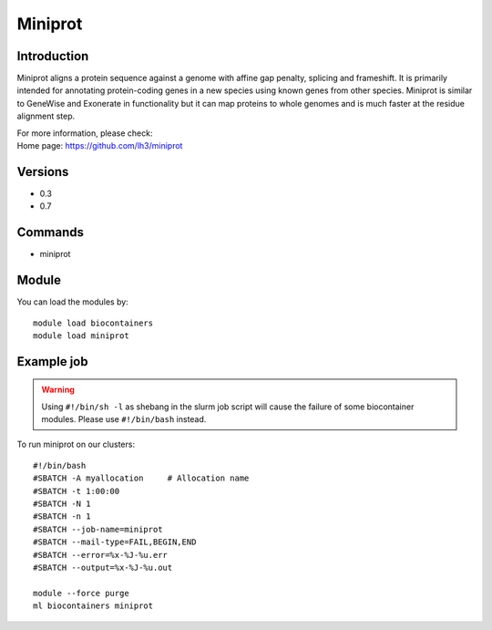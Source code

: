 .. _backbone-label:

Miniprot
==============================

Introduction
~~~~~~~~
Miniprot aligns a protein sequence against a genome with affine gap penalty, splicing and frameshift. It is primarily intended for annotating protein-coding genes in a new species using known genes from other species. Miniprot is similar to GeneWise and Exonerate in functionality but it can map proteins to whole genomes and is much faster at the residue alignment step.


| For more information, please check:
| Home page: https://github.com/lh3/miniprot

Versions
~~~~~~~~
- 0.3
- 0.7

Commands
~~~~~~~
- miniprot

Module
~~~~~~~~
You can load the modules by::

    module load biocontainers
    module load miniprot

Example job
~~~~~
.. warning::
    Using ``#!/bin/sh -l`` as shebang in the slurm job script will cause the failure of some biocontainer modules. Please use ``#!/bin/bash`` instead.

To run miniprot on our clusters::

    #!/bin/bash
    #SBATCH -A myallocation     # Allocation name
    #SBATCH -t 1:00:00
    #SBATCH -N 1
    #SBATCH -n 1
    #SBATCH --job-name=miniprot
    #SBATCH --mail-type=FAIL,BEGIN,END
    #SBATCH --error=%x-%J-%u.err
    #SBATCH --output=%x-%J-%u.out

    module --force purge
    ml biocontainers miniprot
